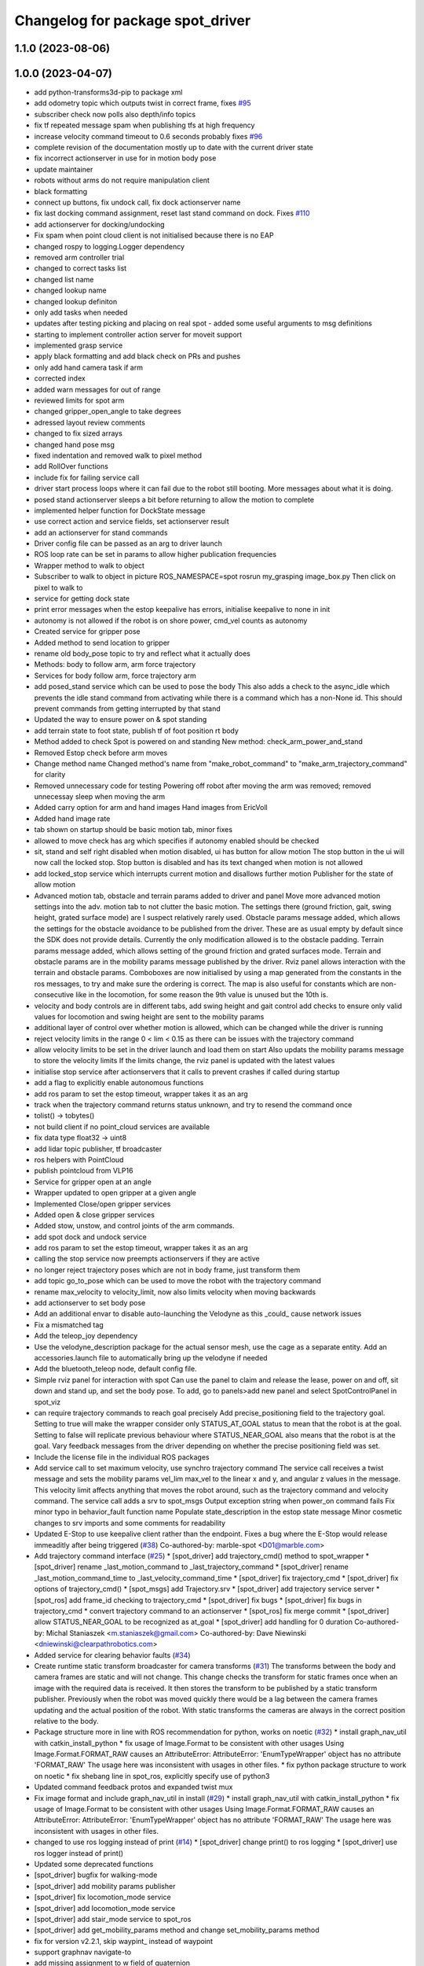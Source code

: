 ^^^^^^^^^^^^^^^^^^^^^^^^^^^^^^^^^
Changelog for package spot_driver
^^^^^^^^^^^^^^^^^^^^^^^^^^^^^^^^^

1.1.0 (2023-08-06)
------------------

1.0.0 (2023-04-07)
------------------
* add python-transforms3d-pip to package xml
* add odometry topic which outputs twist in correct frame, fixes `#95 <https://github.com/heuristicus/spot_ros/issues/95>`_
* subscriber check now polls also depth/info topics
* fix tf repeated message spam when publishing tfs at high frequency
* increase velocity command timeout to 0.6 seconds
  probably fixes `#96 <https://github.com/heuristicus/spot_ros/issues/96>`_
* complete revision of the documentation mostly up to date with the current driver state
* fix incorrect actionserver in use for in motion body pose
* update maintainer
* robots without arms do not require manipulation client
* black formatting
* connect up buttons, fix undock call, fix dock actionserver name
* fix last docking command assignment, reset last stand command on dock. Fixes `#110 <https://github.com/heuristicus/spot_ros/issues/110>`_
* add actionserver for docking/undocking
* Fix spam when point cloud client is not initialised because there is no EAP
* changed rospy to logging.Logger dependency
* removed arm controller trial
* changed to correct tasks list
* changed list name
* changed lookup name
* changed lookup definiton
* only add tasks when needed
* updates after testing picking and placing on real spot - added some useful arguments to msg definitions
* starting to implement controller action server for moveit support
* implemented grasp service
* apply black formatting and add black check on PRs and pushes
* only add hand camera task if arm
* corrected index
* added warn messages for out of range
* reviewed limits for spot arm
* changed gripper_open_angle to take degrees
* adressed layout review comments
* changed to fix sized arrays
* changed hand pose msg
* fixed indentation and removed walk to pixel method
* add RollOver functions
* include fix for failing service call
* driver start process loops where it can fail due to the robot still booting. More messages about what it is doing.
* posed stand actionserver sleeps a bit before returning to allow the motion to complete
* implemented helper function for DockState message
* use correct action and service fields, set actionserver result
* add an actionserver for stand commands
* Driver config file can be passed as an arg to driver launch
* ROS loop rate can be set in params to allow higher publication frequencies
* Wrapper method to walk to object
* Subscriber to walk to object in picture
  ROS_NAMESPACE=spot rosrun my_grasping image_box.py
  Then click on pixel to walk to
* service for getting dock state
* print error messages when the estop keepalive has errors, initialise keepalive to none in init
* autonomy is not allowed if the robot is on shore power, cmd_vel counts as autonomy
* Created service for gripper pose
* Added method to send location to gripper
* rename old body_pose topic to try and reflect what it actually does
* Methods: body to follow arm, arm force trajectory
* Services for body follow arm, force trajectory arm
* add posed_stand service which can be used to pose the body
  This also adds a check to the async_idle which prevents the idle stand command
  from activating while there is a command which has a non-None id. This should
  prevent commands from getting interrupted by that stand
* Updated the way to ensure power on & spot standing
* add terrain state to foot state, publish tf of foot position rt body
* Method added to check Spot is powered on and standing
  New method: check_arm_power_and_stand
* Removed Estop check before arm moves
* Change method name
  Changed method's name from "make_robot_command" to "make_arm_trajectory_command" for clarity
* Removed unnecessary code for testing
  Powering off robot after moving the arm was removed; removed unnecessay sleep when moving the arm
* Added carry option for arm and hand images
  Hand images from EricVoll
* Added hand image rate
* tab shown on startup should be basic motion tab, minor fixes
* allowed to move check has arg which specifies if autonomy enabled should be checked
* sit, stand and self right disabled when motion disabled, ui has button for allow motion
  The stop button in the ui will now call the locked stop. Stop button is disabled and has its text changed when motion is not allowed
* add locked_stop service which interrupts current motion and disallows further motion
  Publisher for the state of allow motion
* Advanced motion tab, obstacle and terrain params added to driver and panel
  Move more advanced motion settings into the adv. motion tab to not clutter the basic motion. The settings there (ground friction, gait, swing height, grated surface mode) are I suspect relatively rarely used.
  Obstacle params message added, which allows the settings for the obstacle avoidance to be published from the driver. These are as usual empty by default since the SDK does not provide details. Currently the only modification allowed is to the obstacle padding.
  Terrain params message added, which allows setting of the ground friction and grated surfaces mode.
  Terrain and obstacle params are in the mobility params message published by the driver.
  Rviz panel allows interaction with the terrain and obstacle params. Comboboxes are now initialised by using a map generated from the constants in the ros messages, to try and make sure the ordering is correct. The map is also useful for constants which are non-consecutive like in the locomotion, for some reason the 9th value is unused but the 10th is.
* velocity and body controls are in different tabs, add swing height and gait control
  add checks to ensure only valid values for locomotion and swing height are sent to the mobility params
* additional layer of control over whether motion is allowed, which can be changed while the driver is running
* reject velocity limits in the range 0 < lim < 0.15 as there can be issues with the trajectory command
* allow velocity limits to be set in the driver launch and load them on start
  Also updats the mobility params message to store the velocity limits
  If the limits change, the rviz panel is updated with the latest values
* initialise stop service after actionservers that it calls to prevent crashes if called during startup
* add a flag to explicitly enable autonomous functions
* add ros param to set the estop timeout, wrapper takes it as an arg
* track when the trajectory command returns status unknown, and try to resend the command once
* tolist() -> tobytes()
* not build client if no point_cloud services are available
* fix data type float32 -> uint8
* add lidar topic publisher, tf broadcaster
* ros helpers with PointCloud
* publish pointcloud from VLP16
* Service for gripper open at an angle
* Wrapper updated to open gripper at a given angle
* Implemented Close/open gripper services
* Added open & close gripper services
* Added stow, unstow, and control joints of the arm commands.
* add spot dock and undock service
* add ros param to set the estop timeout, wrapper takes it as an arg
* calling the stop service now preempts actionservers if they are active
* no longer reject trajectory poses which are not in body frame, just transform them
* add topic go_to_pose which can be used to move the robot with the trajectory command
* rename max_velocity to velocity_limit, now also limits velocity when moving backwards
* add actionserver to set body pose
* Add an additional envar to disable auto-launching the Velodyne as this _could\_ cause network issues
* Fix a mismatched tag
* Add the teleop_joy dependency
* Use the velodyne_description package for the actual sensor mesh, use the cage as a separate entity. Add an accessories.launch file to automatically bring up the velodyne if needed
* Add the bluetooth_teleop node, default config file.
* Simple rviz panel for interaction with spot
  Can use the panel to claim and release the lease, power on and off, sit down and stand up, and set the body pose.
  To add, go to panels>add new panel and select SpotControlPanel in spot_viz
* can require trajectory commands to reach goal precisely
  Add precise_positioning field to the trajectory goal. Setting to true will make the wrapper consider only STATUS_AT_GOAL status to mean that the robot is at the goal. Setting to false will replicate previous behaviour where STATUS_NEAR_GOAL also means that the robot is at the goal.
  Vary feedback messages from the driver depending on whether the precise positioning field was set.
* Include the license file in the individual ROS packages
* Add service call to set maximum velocity, use synchro trajectory command
  The service call receives a twist message and sets the mobility params vel_lim max_vel to the linear x and y, and angular z values in the message. This velocity limit affects anything that moves the robot around, such as the trajectory command and velocity command.
  The service call adds a srv to spot_msgs
  Output exception string when power_on command fails
  Fix minor typo in behavior_fault function name
  Populate state_description in the estop state message
  Minor cosmetic changes to srv imports and some comments for readability
* Updated E-Stop to use keepalive client rather than the endpoint. Fixes a bug where the E-Stop would release immeaditly after being triggered (`#38 <https://github.com/heuristicus/spot_ros/issues/38>`_)
  Co-authored-by: marble-spot <D01@marble.com>
* Add trajectory command interface (`#25 <https://github.com/heuristicus/spot_ros/issues/25>`_)
  * [spot_driver] add trajectory_cmd() method to spot_wrapper
  * [spot_driver] rename _last_motion_command to _last_trajectory_command
  * [spot_driver] rename _last_motion_command_time to _last_velocity_command_time
  * [spot_driver] fix trajectory_cmd
  * [spot_driver] fix options of trajectory_cmd()
  * [spot_msgs] add Trajectory.srv
  * [spot_driver] add trajectory service server
  * [spot_ros] add frame_id checking to trajectory_cmd
  * [spot_driver] fix bugs
  * [spot_driver] fix bugs in trajectory_cmd
  * convert trajectory command to an actionserver
  * [spot_ros] fix merge commit
  * [spot_driver] allow STATUS_NEAR_GOAL to be recognized as at_goal
  * [spot_driver] add handling for 0 duration
  Co-authored-by: Michal Staniaszek <m.staniaszek@gmail.com>
  Co-authored-by: Dave Niewinski <dniewinski@clearpathrobotics.com>
* Added service for clearing behavior faults (`#34 <https://github.com/heuristicus/spot_ros/issues/34>`_)
* Create runtime static transform broadcaster for camera transforms (`#31 <https://github.com/heuristicus/spot_ros/issues/31>`_)
  The transforms between the body and camera frames are static and will not change. This change checks the transform for static frames once when an image with the required data is received. It then stores the transform to be published by a static transform publisher.
  Previously when the robot was moved quickly there would be a lag between the camera frames updating and the actual position of the robot. With static transforms the cameras are always in the correct position relative to the body.
* Package structure more in line with ROS recommendation for python, works on noetic (`#32 <https://github.com/heuristicus/spot_ros/issues/32>`_)
  * install graph_nav_util with catkin_install_python
  * fix usage of Image.Format to be consistent with other usages
  Using Image.Format.FORMAT_RAW causes an AttributeError:
  AttributeError: 'EnumTypeWrapper' object has no attribute 'FORMAT_RAW'
  The usage here was inconsistent with usages in other files.
  * fix python package structure to work on noetic
  * fix shebang line in spot_ros, explicitly specify use of python3
* Updated command feedback protos and expanded twist mux
* Fix image format and include graph_nav_util in install (`#29 <https://github.com/heuristicus/spot_ros/issues/29>`_)
  * install graph_nav_util with catkin_install_python
  * fix usage of Image.Format to be consistent with other usages
  Using Image.Format.FORMAT_RAW causes an AttributeError:
  AttributeError: 'EnumTypeWrapper' object has no attribute 'FORMAT_RAW'
  The usage here was inconsistent with usages in other files.
* changed to use ros logging instead of print (`#14 <https://github.com/heuristicus/spot_ros/issues/14>`_)
  * [spot_driver] change print() to ros logging
  * [spot_driver] use ros logger instead of print()
* Updated some deprecated functions
* [spot_driver] bugfix for walking-mode
* [spot_driver] add mobility params publisher
* [spot_driver] fix locomotion_mode service
* [spot_driver] add locomotion_mode service
* [spot_driver] add stair_mode service to spot_ros
* [spot_driver] add get_mobility_params method and change set_mobility_params method
* fix for version v2.2.1, skip waypint\_ instead of waypoint
* support graphnav navigate-to
* add missing assignment to w field of quaternion
* Changed cmd_vel queue size to 1 from infinite to prevent controller lag
* Minor workaround for invalid timestamps
* [spot_driver] changed the names of odometry frames to default
* [spot_driver] changed default odom to kinematic odometry
* [spot_driver] add exception handlings to AsyncIdle class
* Publish /odom
* [spot_driver] add rosparams to determine a parent odometry frame
* [spot_driver] delete commented lines and redundant variables
* Publish /vision tf as the parent of /body tf
* [spot_driver] add python3-rospkg-modules dependency
* Use 16UC1 instead of mono16 for depth image encoding
* add twist_mux, interactive_marker_twist_server dependency
* Removed token as of api 2.0
* Moved resetting and claiming estop out of spot ros startup
* add install instructions
* Updated URDF to include mount points, and deps for install
* Incorporating clock skew between spot and ROS machine
* Initial stab as accomodating skew between systems.  Untested
* Properly implemented checking the status of commands.  Added a feedback message
* Made the driver not automatically claim a body lease and e stop.  Allows you to monitor without having control.  Disconnect doesn't exit very gracefully.  Need to wait on sitting success
* Not defining a rate or defining a rate of <= 0 will disable a data source
* Updated image type selection to use protobuf enums
* Disabled auto standing by default.  Updated api version numbering
* Updated dependencies
* Fixed mobility params when switching between movement and stationary
* Lots of little fixes.  Body positioning logic is broken
* Error-checking improved
* removed unnecessary interactive marker
* Updated the estop setup so it is externally controllable
* Mobility parameters implemented.  Some stuff still hard-coded
* Basic motion.  Lots to clean up
* Added lots of docstrings
* Added services for power, stand, sit, self-right, and stop
* Updated doc outline.  Still missing updated docstrings
* Refactoring to keep all the ros message building separate
* Got depth images working
* Added rosdoc
* Added image streams into ROS
* Fixed all the little mistakes from the last commit
* Blocked-out remainder of robot state callback.  Untested
* Added messages and brought metrics and leases into ros
* Refactored the ros driver to be cleaner.  Added a lot of docstrings.  Incomplete
* Squashed commit of the following:
  commit 0424b961e75b0e8f4143424e9fb0121ee5b3c01c
  Author: Dave Niewinski <dniewinski@clearpathrobotics.com>
  Date:   Mon May 11 16:36:55 2020 -0400
  Updated logging
  commit afdc5301f2b73f219b51ae3ce7c56e0f036e75a6
  Author: Dave Niewinski <dniewinski@clearpathrobotics.com>
  Date:   Mon May 11 15:00:27 2020 -0400
  Added launch and params
  commit 8c1066108d3cc2955cf49a73a75e3d249a8704d2
  Author: Dave Niewinski <dniewinski@clearpathrobotics.com>
  Date:   Fri May 8 15:04:48 2020 -0400
  Basic ros support implemented.  Outputs joint angles, and odom
  commit 3f71252b182738234cc54e581cac3b8a54874733
  Author: Dave Niewinski <dniewinski@clearpathrobotics.com>
  Date:   Wed May 6 16:46:21 2020 -0400
  Basic functionality, just printing in the terminal.
  commit 505c17e1d4d5a28d14872d81e2f11b60b61135e9
  Author: Dave Niewinski <dniewinski@clearpathrobotics.com>
  Date:   Wed May 6 14:00:42 2020 -0400
  Initial pass at data from robot
* Contributors: Chris Iverach-Brereton, Dave Niewinski, Esther, Harel Biggie, Kei Okada, Koki Shinjo, Maurice Brunner, Michal Staniaszek, Michel Heinemann, Naoto Tsukamoto, Naoya Yamaguchi, SpotCOREAI, Telios, Wolf Vollprecht, Yoshiki Obinata, harelb, jeremysee2, maubrunn, nfilliol

